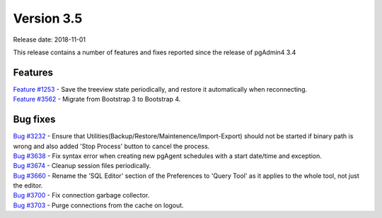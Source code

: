 ***********
Version 3.5
***********

Release date: 2018-11-01

This release contains a number of features and fixes reported since the release of pgAdmin4 3.4


Features
********

| `Feature #1253 <https://redmine.postgresql.org/issues/1253>`_ - Save the treeview state periodically, and restore it automatically when reconnecting.
| `Feature #3562 <https://redmine.postgresql.org/issues/3562>`_ - Migrate from Bootstrap 3 to Bootstrap 4.


Bug fixes
*********

| `Bug #3232 <https://redmine.postgresql.org/issues/3232>`_ - Ensure that Utilities(Backup/Restore/Maintenence/Import-Export) should not be started if binary path is wrong and also added 'Stop Process' button to cancel the process.
| `Bug #3638 <https://redmine.postgresql.org/issues/3638>`_ - Fix syntax error when creating new pgAgent schedules with a start date/time and exception.
| `Bug #3674 <https://redmine.postgresql.org/issues/3674>`_ - Cleanup session files periodically.
| `Bug #3660 <https://redmine.postgresql.org/issues/3660>`_ - Rename the 'SQL Editor' section of the Preferences to 'Query Tool' as it applies to the whole tool, not just the editor.
| `Bug #3700 <https://redmine.postgresql.org/issues/3700>`_ - Fix connection garbage collector.
| `Bug #3703 <https://redmine.postgresql.org/issues/3703>`_ - Purge connections from the cache on logout.